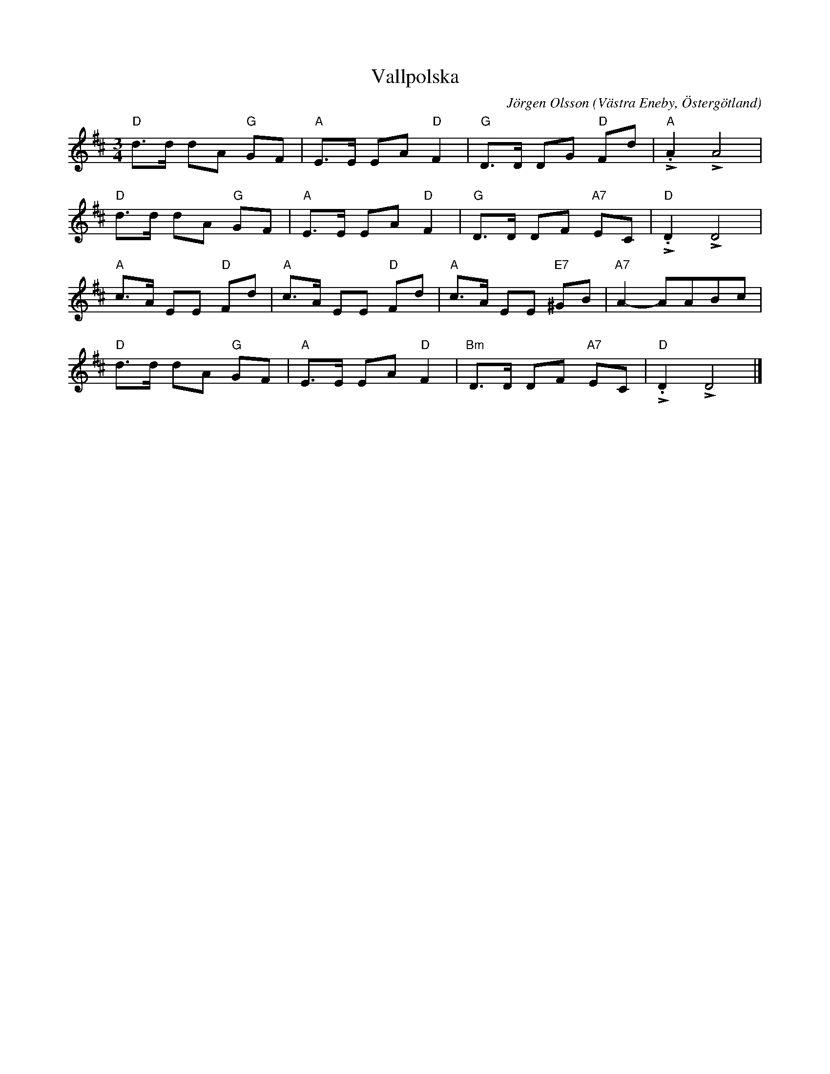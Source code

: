 %%abc-charset utf-8

X:1
T:Vallpolska
C:Jörgen Olsson
R:Polska
O:Västra Eneby, Östergötland
Z:Jörgen Olsson [[jorgen@notvallens.se]]
M:3/4
H:Skriven feb -15
L:1/8
K:D
V:1
"D"d>d dA "G" GF| "A"E>E EA "D"F2| "G"D>D DG "D" Fd|"A"L.A2 LA4|
"D"d>d dA "G" GF| "A"E>E EA "D"F2| "G"D>D DF "A7" EC|"D"L.D2 LD4|
"A"c>A EE "D" Fd| "A"c>A EE "D" Fd| "A"c>A EE "E7" ^GB|"A7"A2- AABc|
"D"d>d dA "G" GF| "A"E>E EA "D"F2| "Bm"D>D DF "A7" EC|"D"L.D2 LD4|]

